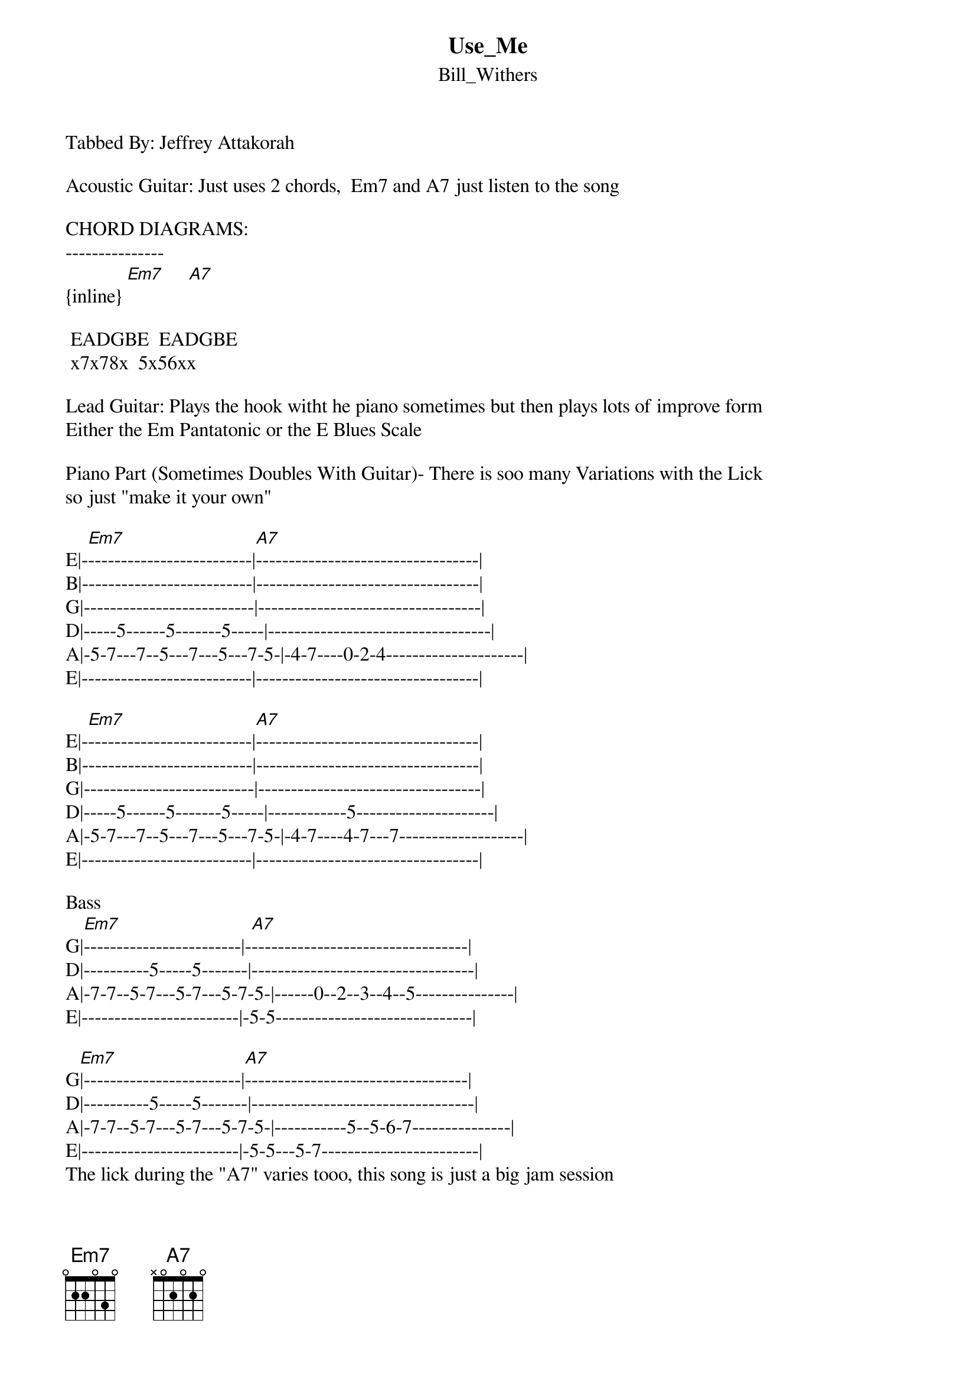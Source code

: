 {t: Use_Me}
{st: Bill_Withers}
Tabbed By: Jeffrey Attakorah

Acoustic Guitar: Just uses 2 chords,  Em7 and A7 just listen to the song

CHORD DIAGRAMS:
---------------
{inline} [Em7]     [A7]

 EADGBE  EADGBE
 x7x78x  5x56xx

Lead Guitar: Plays the hook witht he piano sometimes but then plays lots of improve form 
Either the Em Pantatonic or the E Blues Scale

Piano Part (Sometimes Doubles With Guitar)- There is soo many Variations with the Lick 
so just "make it your own"

E|-[Em7]-------------------------|[A7]----------------------------------|
B|--------------------------|----------------------------------|
G|--------------------------|----------------------------------|
D|-----5------5-------5-----|----------------------------------|
A|-5-7---7--5---7---5---7-5-|-4-7----0-2-4---------------------|
E|--------------------------|----------------------------------|

E|-[Em7]-------------------------|[A7]----------------------------------|
B|--------------------------|----------------------------------|
G|--------------------------|----------------------------------|
D|-----5------5-------5-----|------------5---------------------|
A|-5-7---7--5---7---5---7-5-|-4-7----4-7---7-------------------|
E|--------------------------|----------------------------------|

Bass
G|[Em7]------------------------|-[A7]---------------------------------|
D|----------5-----5-------|----------------------------------|
A|-7-7--5-7---5-7---5-7-5-|------0--2--3--4--5---------------|
E|------------------------|-5-5------------------------------|

G[Em7]|------------------------|[A7]----------------------------------|
D|----------5-----5-------|----------------------------------|
A|-7-7--5-7---5-7---5-7-5-|-----------5--5-6-7---------------|
E|------------------------|-5-5---5-7------------------------|
The lick during the "A7" varies tooo, this song is just a big jam session
